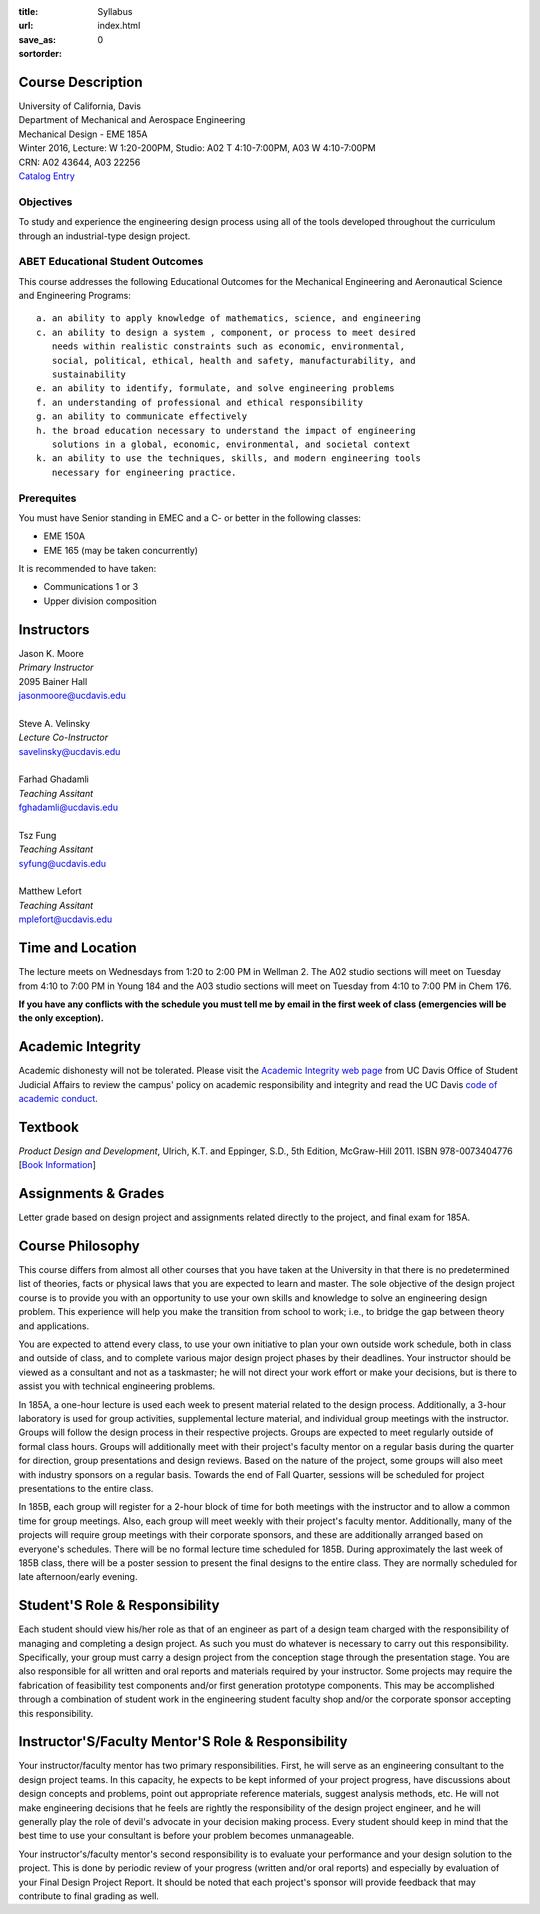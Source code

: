 :title: Syllabus
:url:
:save_as: index.html
:sortorder: 0

Course Description
==================

| University of California, Davis
| Department of Mechanical and Aerospace Engineering
| Mechanical Design - EME 185A
| Winter 2016, Lecture: W 1:20-200PM, Studio: A02 T 4:10-7:00PM, A03 W 4:10-7:00PM
| CRN: A02 43644, A03 22256
| `Catalog Entry`_

.. _Catalog Entry: http://catalog.ucdavis.edu/programs/EME/EMEcourses.html#pgfId-3864068

Objectives
----------

To study and experience the engineering design process using all of the tools
developed throughout the curriculum through an industrial-type design project.

ABET Educational Student Outcomes
---------------------------------

This course addresses the following Educational Outcomes for the Mechanical
Engineering and Aeronautical Science and Engineering Programs::

   a. an ability to apply knowledge of mathematics, science, and engineering
   c. an ability to design a system , component, or process to meet desired
      needs within realistic constraints such as economic, environmental,
      social, political, ethical, health and safety, manufacturability, and
      sustainability
   e. an ability to identify, formulate, and solve engineering problems
   f. an understanding of professional and ethical responsibility
   g. an ability to communicate effectively
   h. the broad education necessary to understand the impact of engineering
      solutions in a global, economic, environmental, and societal context
   k. an ability to use the techniques, skills, and modern engineering tools
      necessary for engineering practice.

Prerequites
-----------

You must have Senior standing in EMEC and a C- or better in the following
classes:

- EME 150A
- EME 165 (may be taken concurrently)

It is recommended to have taken:

- Communications 1 or 3
- Upper division composition

Instructors
===========

| Jason K. Moore
| *Primary Instructor*
| 2095 Bainer Hall
| jasonmoore@ucdavis.edu
|
| Steve A. Velinsky
| *Lecture Co-Instructor*
| savelinsky@ucdavis.edu
|
| Farhad Ghadamli
| *Teaching Assitant*
| fghadamli@ucdavis.edu
|
| Tsz Fung
| *Teaching Assitant*
| syfung@ucdavis.edu
|
| Matthew Lefort
| *Teaching Assitant*
| mplefort@ucdavis.edu

Time and Location
=================

The lecture meets on Wednesdays from 1:20 to 2:00 PM in Wellman 2. The A02
studio sections will meet on Tuesday from 4:10 to 7:00 PM in Young 184 and the
A03 studio sections will meet on Tuesday from 4:10 to 7:00 PM in Chem 176.

**If you have any conflicts with the schedule you must tell me by email in the
first week of class (emergencies will be the only exception).**

Academic Integrity
==================

Academic dishonesty will not be tolerated. Please visit the `Academic Integrity
web page <http://sja.ucdavis.edu/academic-integrity.html>`_ from UC Davis
Office of Student Judicial Affairs to review the campus' policy on academic
responsibility and integrity and read the UC Davis `code of academic conduct
<http://sja.ucdavis.edu/cac.html>`_.

Textbook
========

*Product Design and Development*, Ulrich, K.T. and Eppinger, S.D., 5th Edition,
McGraw-Hill 2011. ISBN 978-0073404776 [`Book Information`_]

.. _Book Information: http://www.ulrich-eppinger.net/

Assignments & Grades
====================

Letter grade based on design project and assignments related directly to the
project, and final exam for 185A.

Course Philosophy
=================

This course differs from almost all other courses that you have taken at the
University in that there is no predetermined list of theories, facts or
physical laws that you are expected to learn and master. The sole objective of
the design project course is to provide you with an opportunity to use your own
skills and knowledge to solve an engineering design problem. This experience
will help you make the transition from school to work; i.e., to bridge the gap
between theory and applications.

You are expected to attend every class, to use your own initiative to plan your
own outside work schedule, both in class and outside of class, and to complete
various major design project phases by their deadlines. Your instructor should
be viewed as a consultant and not as a taskmaster; he will not direct your work
effort or make your decisions, but is there to assist you with technical
engineering problems.

In 185A, a one-hour lecture is used each week to present material related to
the design process. Additionally, a 3-hour laboratory is used for group
activities, supplemental lecture material, and individual group meetings with
the instructor. Groups will follow the design process in their respective
projects. Groups are expected to meet regularly outside of formal class hours.
Groups will additionally meet with their project's faculty mentor on a regular
basis during the quarter for direction, group presentations and design reviews.
Based on the nature of the project, some groups will also meet with industry
sponsors on a regular basis. Towards the end of Fall Quarter, sessions will be
scheduled for project presentations to the entire class.

In 185B, each group will register for a 2-hour block of time for both meetings
with the instructor and to allow a common time for group meetings. Also, each
group will meet weekly with their project's faculty mentor. Additionally, many
of the projects will require group meetings with their corporate sponsors, and
these are additionally arranged based on everyone's schedules. There will be no
formal lecture time scheduled for 185B. During approximately the last week of
185B class, there will be a poster session to present the final designs to the
entire class. They are normally scheduled for late afternoon/early evening.

Student'S Role & Responsibility
===============================

Each student should view his/her role as that of an engineer as part of a
design team charged with the responsibility of managing and completing a design
project. As such you must do whatever is necessary to carry out this
responsibility. Specifically, your group must carry a design project from the
conception stage through the presentation stage. You are also responsible for
all written and oral reports and materials required by your instructor. Some
projects may require the fabrication of feasibility test components and/or
first generation prototype components. This may be accomplished through a
combination of student work in the engineering student faculty shop and/or the
corporate sponsor accepting this responsibility.

Instructor'S/Faculty Mentor'S Role & Responsibility
===================================================

Your instructor/faculty mentor has two primary responsibilities. First, he
will serve as an engineering consultant to the design project teams. In this
capacity, he expects to be kept informed of your project progress, have
discussions about design concepts and problems, point out appropriate reference
materials, suggest analysis methods, etc. He will not make engineering
decisions that he feels are rightly the responsibility of the design project
engineer, and he will generally play the role of devil's advocate in your
decision making process. Every student should keep in mind that the best time
to use your consultant is before your problem becomes unmanageable.

Your instructor's/faculty mentor's second responsibility is to evaluate your
performance and your design solution to the project. This is done by periodic
review of your progress (written and/or oral reports) and especially by
evaluation of your Final Design Project Report. It should be noted that each
project's sponsor will provide feedback that may contribute to final grading as
well.
